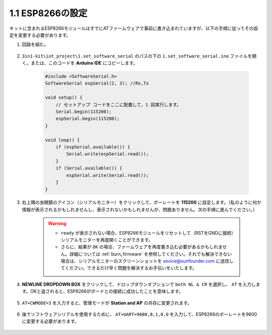 .. _config_esp8266:

1.1 ESP8266の設定
===============================

キットに含まれるESP8266モジュールはすでにATファームウェアで事前に書き込まれていますが、以下の手順に従ってその設定を変更する必要があります。

1. 回路を組む。

    .. image:: img/iot_1.1_at_set_bb.png
        :width: 600
        :align: center

2. ``3in1-kit\iot_project\1.set_software_serial`` のパスの下の ``1.set_software_serial.ino`` ファイルを開く。または、このコードを **Arduino IDE** にコピーします。

    .. code-block:: Arduino

        #include <SoftwareSerial.h>
        SoftwareSerial espSerial(2, 3); //Rx,Tx

        void setup() {
            // セットアップ コードをここに配置して、1 回実行します。
            Serial.begin(115200);
            espSerial.begin(115200);
        }

        void loop() {
            if (espSerial.available()) {
                Serial.write(espSerial.read());
            }
            if (Serial.available()) {
                espSerial.write(Serial.read());
            }
        }

3. 右上隅の虫眼鏡のアイコン（シリアルモニター）をクリックして、ボーレートを **115200** に設定します。（私のように何か情報が表示されるかもしれませんし、表示されないかもしれませんが、問題ありません。次の手順に進んでください。）

    .. image:: img/sp20220524113020.png

    .. warning::
        
        * ``ready`` が表示されない場合、ESP8266モジュールをリセットして（RSTをGNDに接続）シリアルモニターを再度開くことができます。

        * さらに、結果が ``OK`` の場合、ファームウェアを再度書き込む必要があるかもしれません。詳細については :ref:`burn_firmware` を参照してください。それでも解決できない場合は、シリアルモニターのスクリーンショットを sevice@sunfounder.com に送信してください。できるだけ早く問題を解決するお手伝いをいたします。

4. **NEWLINE DROPDOWN BOX** をクリックして、ドロップダウンオプションで ``both NL & CR`` を選択し、 ``AT`` を入力します。OKと返されると、ESP8266がボードとの接続に成功したことを意味します。

    .. image:: img/sp20220524113702.png

5. ``AT+CWMODE=3`` を入力すると、管理モードが **Station and AP** の共存に変更されます。

    .. image:: img/sp20220524114032.png

6. 後でソフトウェアシリアルを使用するために、 ``AT+UART=9600,8,1,0,0`` を入力して、ESP8266のボーレートを9600に変更する必要があります。

    .. image:: img/PIC4_sp220615_150321.png

.. 7. 今、シリアルモニターのボーレートを9600に変更し、``AT`` を入力してみてください。OKが返されると、設定が成功したことを意味します。

..     .. image:: img/PIC5_sp220615_150431.png

